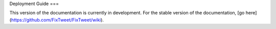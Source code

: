 Deployment Guide
===

This version of the documentation is currently in development. For the stable version of the documentation, [go here](https://github.com/FixTweet/FixTweet/wiki).
